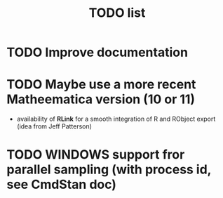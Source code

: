 #+TITLE: TODO  list

* TODO Improve documentation
* TODO Maybe use a more recent Matheematica version (10 or 11)
  - availability of *RLink* for a smooth integration of R and RObject export (idea from Jeff Patterson)
* TODO WINDOWS support fror parallel sampling (with process id, see CmdStan doc)
